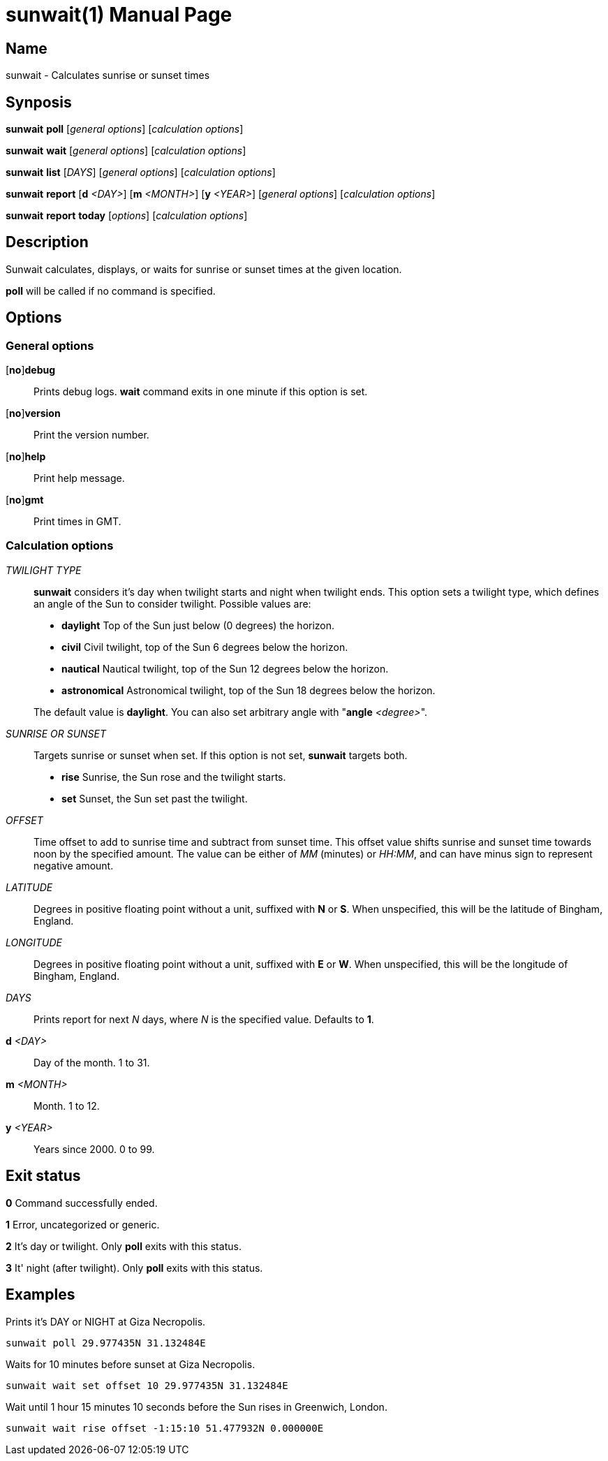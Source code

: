 // Copyright (C) 2025 Shota FUJI
//
// This program is free software: you can redistribute it and/or modify
// it under the terms of the GNU General Public License as published by
// the Free Software Foundation, either version 3 of the License, or
// (at your option) any later version.
//
// This program is distributed in the hope that it will be useful,
// but WITHOUT ANY WARRANTY; without even the implied warranty of
// MERCHANTABILITY or FITNESS FOR A PARTICULAR PURPOSE.  See the
// GNU General Public License for more details.
//
// You should have received a copy of the GNU General Public License
// along with this program.  If not, see <https://www.gnu.org/licenses/>.
//
// SPDX-License-Identifier: GPL-3.0-only

= sunwait(1)
:docdate: 2025-07-09
:doctype: manpage
:mansource: sunwait

== Name

sunwait - Calculates sunrise or sunset times

== Synposis

// TODO: Split these into dedicated pages

*sunwait* *poll* [_general options_] [_calculation options_]

*sunwait* *wait* [_general options_] [_calculation options_]

*sunwait* *list* [_DAYS_] [_general options_] [_calculation options_]

*sunwait* *report* [*d* _<DAY>_] [*m* _<MONTH>_] [*y* _<YEAR>_] [_general options_] [_calculation options_]

*sunwait* *report* *today* [_options_] [_calculation options_]

== Description

Sunwait calculates, displays, or waits for sunrise or sunset times at the given location.

*poll* will be called if no command is specified.

== Options

=== General options

++[++*no*]*debug*::
	Prints debug logs. *wait* command exits in one minute if this option is set.

++[++*no*]*version*::
	Print the version number.

++[++*no*]*help*::
	Print help message.

++[++*no*]*gmt*::
	Print times in GMT.

=== Calculation options

_TWILIGHT TYPE_::
*sunwait* considers it's day when twilight starts and night when twilight ends.
This option sets a twilight type, which defines an angle of the Sun to consider twilight.
Possible values are:

* *daylight*      Top of the Sun just below (0 degrees) the horizon.
* *civil*         Civil twilight, top of the Sun 6 degrees below the horizon.
* *nautical*      Nautical twilight, top of the Sun 12 degrees below the horizon.
* *astronomical*  Astronomical twilight, top of the Sun 18 degrees below the horizon.

+
The default value is *daylight*.
You can also set arbitrary angle with "*angle* _<degree>_".

_SUNRISE OR SUNSET_::
Targets sunrise or sunset when set.
If this option is not set, *sunwait* targets both.

* *rise*   Sunrise, the Sun rose and the twilight starts.
* *set*    Sunset, the Sun set past the twilight.

_OFFSET_::
Time offset to add to sunrise time and subtract from sunset time.
This offset value shifts sunrise and sunset time towards noon by the specified amount.
The value can be either of _MM_ (minutes) or _HH:MM_, and can have minus sign to represent negative amount.

_LATITUDE_::
Degrees in positive floating point without a unit, suffixed with *N* or *S*.
When unspecified, this will be the latitude of Bingham, England.

_LONGITUDE_::
Degrees in positive floating point without a unit, suffixed with *E* or *W*.
When unspecified, this will be the longitude of Bingham, England.

_DAYS_::
Prints report for next _N_ days, where _N_ is the specified value.
Defaults to *1*.

*d* _<DAY>_::
Day of the month. 1 to 31.

*m* _<MONTH>_::
Month. 1 to 12.

*y* _<YEAR>_::
Years since 2000. 0 to 99.

== Exit status

*0*    Command successfully ended.

*1*    Error, uncategorized or generic.

*2*    It's day or twilight. Only *poll* exits with this status.

*3*    It' night (after twilight). Only *poll* exits with this status.

== Examples

Prints it's DAY or NIGHT at Giza Necropolis.

[,shell]
----
sunwait poll 29.977435N 31.132484E
----

Waits for 10 minutes before sunset at Giza Necropolis.

[,shell]
----
sunwait wait set offset 10 29.977435N 31.132484E
----

Wait until 1 hour 15 minutes 10 seconds before the Sun rises in Greenwich, London.

[,shell]
----
sunwait wait rise offset -1:15:10 51.477932N 0.000000E
----
